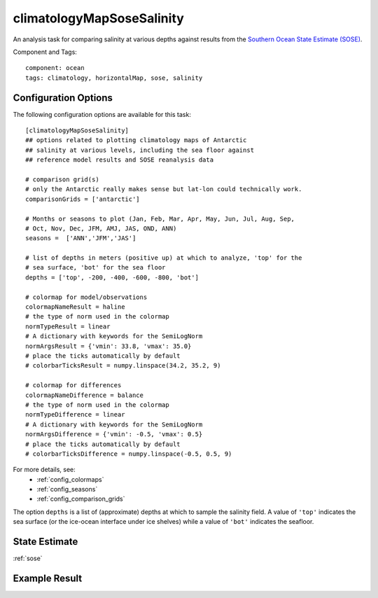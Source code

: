 .. _task_climatologyMapSoseSalinity:

climatologyMapSoseSalinity
=============================

An analysis task for comparing salinity at various depths against
results from the `Southern Ocean State Estimate (SOSE)`_.

Component and Tags::

  component: ocean
  tags: climatology, horizontalMap, sose, salinity

Configuration Options
---------------------

The following configuration options are available for this task::

  [climatologyMapSoseSalinity]
  ## options related to plotting climatology maps of Antarctic
  ## salinity at various levels, including the sea floor against
  ## reference model results and SOSE reanalysis data

  # comparison grid(s)
  # only the Antarctic really makes sense but lat-lon could technically work.
  comparisonGrids = ['antarctic']

  # Months or seasons to plot (Jan, Feb, Mar, Apr, May, Jun, Jul, Aug, Sep,
  # Oct, Nov, Dec, JFM, AMJ, JAS, OND, ANN)
  seasons =  ['ANN','JFM','JAS']

  # list of depths in meters (positive up) at which to analyze, 'top' for the
  # sea surface, 'bot' for the sea floor
  depths = ['top', -200, -400, -600, -800, 'bot']

  # colormap for model/observations
  colormapNameResult = haline
  # the type of norm used in the colormap
  normTypeResult = linear
  # A dictionary with keywords for the SemiLogNorm
  normArgsResult = {'vmin': 33.8, 'vmax': 35.0}
  # place the ticks automatically by default
  # colorbarTicksResult = numpy.linspace(34.2, 35.2, 9)

  # colormap for differences
  colormapNameDifference = balance
  # the type of norm used in the colormap
  normTypeDifference = linear
  # A dictionary with keywords for the SemiLogNorm
  normArgsDifference = {'vmin': -0.5, 'vmax': 0.5}
  # place the ticks automatically by default
  # colorbarTicksDifference = numpy.linspace(-0.5, 0.5, 9)

For more details, see:
 * :ref:`config_colormaps`
 * :ref:`config_seasons`
 * :ref:`config_comparison_grids`

The option ``depths`` is a list of (approximate) depths at which to sample
the salinity field.  A value of ``'top'`` indicates the sea
surface (or the ice-ocean interface under ice shelves) while a value of
``'bot'`` indicates the seafloor.

State Estimate
--------------

:ref:`sose`


Example Result
--------------

.. image:: examples/clim_sose_salin.png
   :width: 720 px
   :align: center

.. _`Southern Ocean State Estimate (SOSE)`: http://sose.ucsd.edu/sose_stateestimation_data_05to10.html
